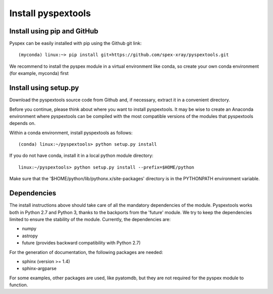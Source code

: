 Install pyspextools
===================

Install using pip and GitHub
----------------------------

Pyspex can be easily installed with pip using the Github git link::

    (myconda) linux:~> pip install git+https://github.com/spex-xray/pyspextools.git

We recommend to install the pyspex module in a virtual environment like conda, so create your
own conda environment (for example, myconda) first

Install using setup.py
----------------------

Download the pyspextools source code from Github and, if necessary, extract it in a
convenient directory.

Before you continue, please think about where you want to install pyspextools. It
may be wise to create an Anaconda environment where pyspextools can be compiled
with the most compatible versions of the modules that pyspextools depends on.

Within a conda environment, install pyspextools as follows::

  (conda) linux:~/pyspextools> python setup.py install

If you do not have conda, install it in a local python module directory::

  linux:~/pyspextools> python setup.py install --prefix=$HOME/python

Make sure that the '$HOME/python/lib/pythonx.x/site-packages' directory
is in the PYTHONPATH environment variable.

Dependencies
------------

The install instructions above should take care of all the mandatory dependencies of the module. Pyspextools works both in
Python 2.7 and Python 3, thanks to the backports from the 'future' module. We try to keep the dependencies limited to
ensure the stability of the module. Currently, the dependencies are:

- numpy
- astropy
- future (provides backward compatibility with Python 2.7)

For the generation of documentation, the following packages are needed:

- sphinx (version >= 1.4)
- sphinx-argparse

For some examples, other packages are used, like pyatomdb, but they are not required for the pyspex module to function.
